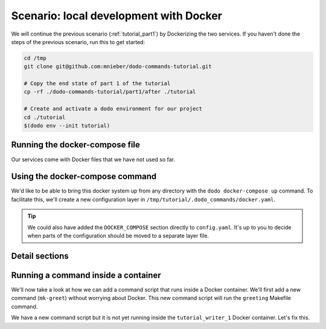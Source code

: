 .. _tutorial_part2:

Scenario: local development with Docker
=======================================

We will continue the previous scenario (:ref:`tutorial_part1`) by Dockerizing the two services. If you haven't done the steps
of the previous scenario, run this to get started:

.. code-block:: bash

  cd /tmp
  git clone git@github.com:mnieber/dodo-commands-tutorial.git

  # Copy the end state of part 1 of the tutorial
  cp -rf ./dodo-commands-tutorial/part1/after ./tutorial

  # Create and activate a dodo environment for our project
  cd ./tutorial
  $(dodo env --init tutorial)


Running the docker-compose file
-------------------------------

Our services come with Docker files that we have not used so far.

.. tabs::

  .. tab:: Step 1: Inspect the docker compose file

    .. code-block:: yaml

      cat /tmp/tutorial/docker-compose.yml

          version: "3"
          services:
            writer:
              image: dodo_tutorial
              build:
                dockerfile: ./Dockerfile
                context: .
              volumes:
                - ./writer:/app
                - ./time.log:/time.log
              working_dir: /app
              command: make runserver
            reader:
              depends_on: [writer]
              image: dodo_tutorial
              volumes:
                - ./reader:/app
                - ./time.log:/time.log
              working_dir: /app
              command: make runserver

      cat /tmp/tutorial/Dockerfile

          FROM python:3.7-alpine

          RUN apk add make


  .. tab:: Step 2: Run docker-compose up

    Let's test if it works:

    .. code-block:: bash

      cd /tmp/tutorial
      docker-compose up

          Creating network "tutorial_default" with the default driver
          Creating tutorial_writer_1 ... done
          Creating tutorial_reader_1 ... done
          Attaching to tutorial_writer_1, tutorial_reader_1
          reader_1  | echo "Starting reader service"
          reader_1  | Starting reader service
          writer_1  | echo "Starting writer service"
          reader_1  | tail -f ../time.log
          writer_1  | Starting writer service
          reader_1  | 1586270720.460995


Using the docker-compose command
--------------------------------

We'd like to be able to bring this docker system up from any directory with the
``dodo docker-compose up`` command. To facilitate this, we'll create
a new configuration layer in ``/tmp/tutorial/.dodo_commands/docker.yaml``.

.. tabs::

  .. tab:: Step 1: Create the layer

    .. code-block:: yaml

      # Create a new file /tmp/tutorial/.dodo_commands/docker.yaml

      DOCKER_COMPOSE:
        cwd: ${/ROOT/project_dir}

  .. tab:: Step 2: Enable it

    To enable the layer we add it to the ``LAYERS`` of the main configuration file.
    Note that this layer is always loaded.

    .. code-block:: yaml

      # In: /tmp/tutorial/.dodo_commands/config.yaml

      LAYERS:
      - docker.yaml

  .. tab:: Step 3: Try it out

    We can now run ``dodo docker-compose up`` to bring the stack up. Remember that
    you can use the ``--confirm`` flag to see the command before it's executed. You can also use
    the ``--echo`` flag for this purpose.

    The ``docker-compose`` command comes standard with
    Dodo Commands. If you want to see its location and inspect its contents, you can use the
    ``dodo which`` command:

    .. code-block:: bash

      dodo which docker-compose

          /some/path/to/dodo_docker_commands/docker-compose.py

.. tip::

  We could also have added the ``DOCKER_COMPOSE`` section directly to ``config.yaml``. It's
  up to you to decide when parts of the configuration should be moved to a separate layer file.


Detail sections
---------------

.. tabs::

  .. tab:: Details

    Open the adjacent tabs for more detail sections

  .. tab:: Adding an alias for docker-compose up

    We can add an alias for ``docker-compose up`` so we don't have to type too much. With this
    alias we can start the Docker system with ``dodo up``:

    .. code-block:: yaml

      # /tmp/tutorial/.dodo_commands/config.yaml
      ROOT:
        # other stuff
        aliases:
          up: docker-compose up

    Aliases that should be available in any environment can be added to the global configuration
    file. To find out where this file lives run ``dodo which --global-config``. Let's add an alias
    there for ``docker-compose up --detach``:

    .. code-block:: ini

      # ~/.dodo_commands/config

      [alias]
      upd = docker-compose up --detach


    When we try out the command with ``dodo upd`` it will start both containers.

  .. tab:: Preset docker commands

    Dodo Commands comes with various useful commands to work with Docker containers. For example,
    ``dodo docker-kill`` will show you a menu in which you can select the container that you want to kill:

    .. code-block:: bash

      dodo docker-kill

          1 - tutorial_writer_1
          2 - tutorial_reader_1
          Select a container:

    The ``dodo docker-exec`` command lets you execute a command in a selected docker container.

    .. code-block:: bash

      dodo docker-exec --cmd ls

          0 - exit
          1 - tutorial_reader_1
          2 - tutorial_writer_1

          Select a container:
          2
          Makefile               write_periodically.py


Running a command inside a container
------------------------------------

We'll now take a look at how we can add a command script that runs inside a Docker container.
We'll first add a new command (``mk-greet``) without worrying about Docker. This new command
script will run the ``greeting`` Makefile command.

.. tabs::

  .. tab:: Step 1: Extend the Makefile

    .. code-block:: bash

      # In: /tmp/tutorial/writer/Makefile

      greeting:
        echo "Hello ${GREETING}"

  .. tab:: Step 2: Add the command

    We'll add a ``mk-greet.py`` script to ``/tmp/tutorial/commands`` that sets the ``GREETING``
    environment variable and then runs ``make greeting``:

    .. code-block:: python

      # In: /tmp/tutorial/commands/mk-greet.py

      from dodo_commands import Dodo

      Dodo.parser.add_argument("greeting")
      Dodo.run(
          ["make", "greeting", "GREETING=%s" % Dodo.args.greeting],
          cwd=Dodo.get("/MAKE/cwd")
      )

  .. tab:: Step 3: Try the command

    Remember that we have to run this as ``dodo writer.mk-greet`` so that the ``server.writer.yaml`` layer
    is loaded. Let's see what it currently looks like:

    .. code-block:: bash

      dodo writer.mk-greet hi --confirm

          (/tmp/tutorial/writer) make greeting GREETING=hi

          confirm? [Y/n]

We have a new command script but it is not yet running inside the ``tutorial_writer_1`` Docker container.
Let's fix this.

.. tabs::

  .. tab:: Step 1: Decorate the command

    We first need to tell Dodo Commands that the ``mk-greet`` command is dockerized:

    .. code-block:: yaml

      # /tmp/tutorial/.dodo_commands/server.writer.yaml
      ROOT:
        # other stuff
        decorators:
          docker: [mk-greet]

    We also need to specify in which container the ``mk-greet`` command should run:

    .. code-block:: yaml

      # /tmp/tutorial/.dodo_commands/writer.yaml
      DOCKER_OPTIONS:
        mk-greet:
          container: tutorial_writer_1

    .. tip::

      The keys in the ``DOCKER_OPTIONS`` take wild-cards, so instead of ``mk-greet`` we could have used
      ``*``. In our example, this would mean that *any* dockerized script uses the
      ``tutorial_writer_1`` container.

  .. tab:: Step 2: Update ${MAKE}/cwd

    Next, we need to update the value of ``${/MAKE/cwd}}`` because it should point to a location
    in the container (and not in the host machine):

    .. code-block:: yaml

      # In: /tmp/tutorial/.dodo_commands/writer.yaml

      MAKE:
        cwd: /app

  .. tab:: Step 3: Inspect

    When we try again we see that the command is prefixed with the proper Docker arguments:

    .. code-block:: bash

      dodo writer.mk-greet hi --confirm

          (/tmp/tutorial) docker exec  \
            --interactive --tty  \
            --workdir=/app  \
            tutorial_writer_1  \
            make greeting GREETING=hi

          confirm? [Y/n]

          echo "Hello hi"
          Hello hi
